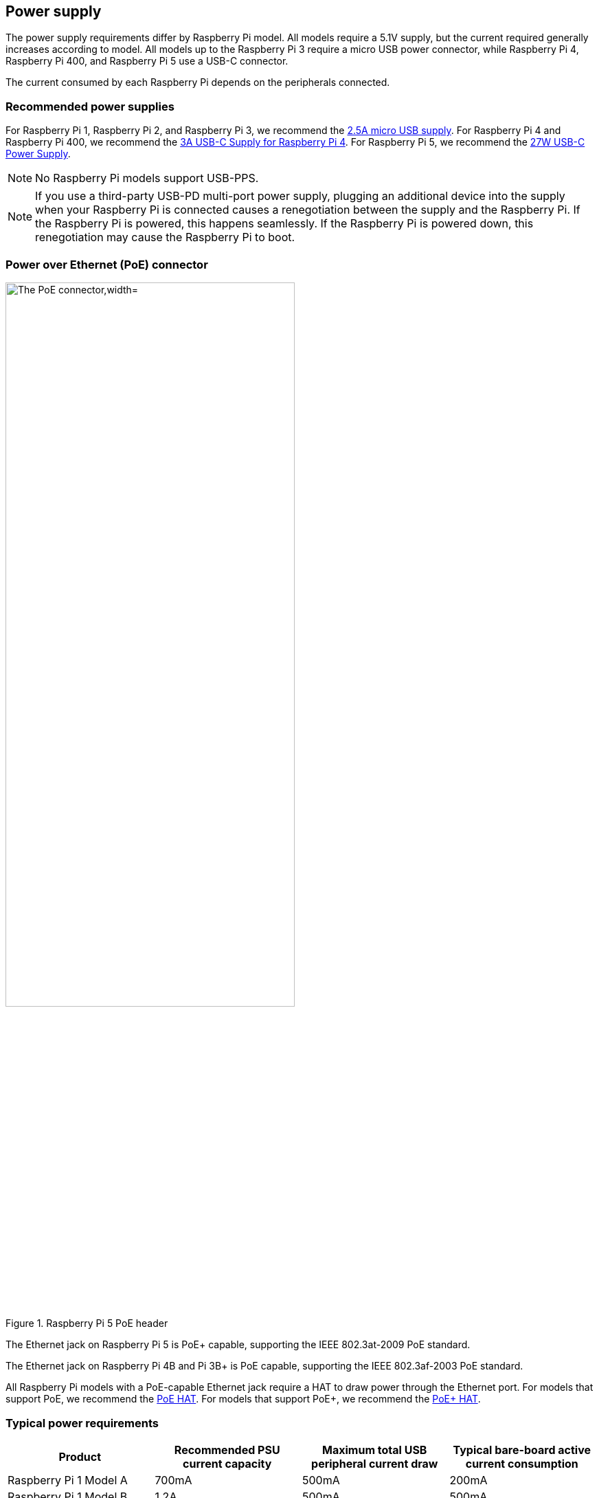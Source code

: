 == Power supply

The power supply requirements differ by Raspberry Pi model. All models require a 5.1V supply, but the current required generally increases according to model. All models up to the Raspberry Pi 3 require a micro USB power connector, while Raspberry Pi 4, Raspberry Pi 400, and Raspberry Pi 5 use a USB-C connector.

The current consumed by each Raspberry Pi depends on the peripherals connected.

=== Recommended power supplies

For Raspberry Pi 1, Raspberry Pi 2, and Raspberry Pi 3, we recommend the https://www.raspberrypi.com/products/micro-usb-power-supply/[2.5A micro USB supply]. For Raspberry Pi 4 and Raspberry Pi 400, we recommend the https://www.raspberrypi.com/products/type-c-power-supply/[3A USB-C Supply for Raspberry Pi 4]. For Raspberry Pi 5, we recommend the https://www.raspberrypi.com/products/27w-power-supply/[27W USB-C Power Supply].

NOTE: No Raspberry Pi models support USB-PPS.

NOTE: If you use a third-party USB-PD multi-port power supply, plugging an additional device into the supply when your Raspberry Pi is connected causes a renegotiation between the supply and the Raspberry Pi. If the Raspberry Pi is powered, this happens seamlessly. If the Raspberry Pi is powered down, this renegotiation may cause the Raspberry Pi to boot.

=== Power over Ethernet (PoE) connector

.Raspberry Pi 5 PoE header
image::images/poe.jpg[alt="The PoE connector,width="70%"]

The Ethernet jack on Raspberry Pi 5 is PoE+ capable, supporting the IEEE 802.3at-2009 PoE standard.

The Ethernet jack on Raspberry Pi 4B and Pi 3B+ is PoE capable, supporting the IEEE 802.3af-2003 PoE standard.

All Raspberry Pi models with a PoE-capable Ethernet jack require a HAT to draw power through the Ethernet port. For models that support PoE, we recommend the https://www.raspberrypi.com/products/poe-hat/[PoE HAT]. For models that support PoE+, we recommend the https://www.raspberrypi.com/products/poe-plus-hat/[PoE+ HAT].

=== Typical power requirements

|===
| Product | Recommended PSU current capacity | Maximum total USB peripheral current draw | Typical bare-board active current consumption

| Raspberry Pi 1 Model A
| 700mA
| 500mA
| 200mA

| Raspberry Pi 1 Model B
| 1.2A
| 500mA
| 500mA

| Raspberry Pi 1 Model A+
| 700mA
| 500mA
| 180mA

| Raspberry Pi 1 Model B+
| 1.8A
| 1.2A
| 330mA

| Raspberry Pi 2 Model B
| 1.8A
| 1.2A
| 350mA

| Raspberry Pi 3 Model B
| 2.5A
| 1.2A
| 400mA

| Raspberry Pi 3 Model A+
| 2.5A
| Limited by PSU, board, and connector ratings only.
| 350mA

| Raspberry Pi 3 Model B+
| 2.5A
| 1.2A
| 500mA

| Raspberry Pi 4 Model B
| 3.0A
| 1.2A
| 600mA

| Raspberry Pi 5
| 5.0A
| 1.6A (600mA if using a 3A power supply)
| 800mA

| Raspberry Pi 400
| 3.0A
| 1.2A
| 800mA

| Raspberry Pi Zero
| 1.2A
| Limited by PSU, board, and connector ratings only
| 100mA

| Raspberry Pi Zero W
| 1.2A
| Limited by PSU, board, and connector ratings only.
| 150mA

| Raspberry Pi Zero 2 W
| 2A
| Limited by PSU, board, and connector ratings only.
| 350mA
|===

NOTE: The Raspberry Pi 5 provides 1.6A of power to downstream USB peripherals when connected to a power supply capable of 5A at +5V (25W). When connected to any other compatible power supply, the Raspberry Pi 5 restricts downstream USB devices to 600mA of power.

Most Raspberry Pis provide enough current to USB peripherals to power most USB devices, including keyboards, mice, and adapters. However, some devices require additional current, including modems, external disks, and high-powered antenna. To connect a USB device with power requirements that exceed the values specified in the table above, connect it using an externally-powered USB hub.

The power requirements of the Raspberry Pi increase as you make use of the various interfaces on the Raspberry Pi. Combined, the GPIO pins can draw 50mA safely; each pin can individually draw up to 16mA. The HDMI port uses 50mA. The Camera Module requires 250mA. USB keyboards and mice can take as little as 100mA or as much as 1000mA. Check the power rating of the devices you plan to connect to the Raspberry Pi and purchase a power supply accordingly. If you're not sure, use an externally-powered USB hub.

You can check the status of power output to the USB ports using `vcgencmd`.

[source,bash]
----
vcgencmd get_config usb_max_current_enable
----

The following table describes the amount of power (in amps) drawn by different Raspberry Pi models during various workloads:

|===
| | | Raspberry Pi 1B+ | Raspberry Pi 2B | Raspberry Pi 3B | Raspberry Pi Zero | Raspberry Pi 4B 
| Boot | Max | 0.26 | 0.40 | 0.75 | 0.20 | 0.85
| | Avg | 0.22 | 0.22 | 0.35 | 0.15 | 0.7 
| Idle | Avg | 0.20 | 0.22 | 0.30 | 0.10 | 0.6
| Video playback (H.264) | Max | 0.30 | 0.36 |0.55 |0.23 | 0.85 
| | Avg | 0.22 | 0.28 | 0.33 | 0.16 | 0.78 
| Stress | Max | 0.35 | 0.82 | 1.34 | 0.35 | 1.25 
| | Avg | 0.32 | 0.75 | 0.85 | 0.23 | 1.2 
| Halt current | | | | 0.10 | 0.055 | 0.023 
|===

NOTE: These measurements used a standard Raspberry Pi OS image (current as of 26 Feb 2016, or June 2019 for the Raspberry Pi 4), at room temperature, with the Raspberry Pi connected to a HDMI monitor, USB keyboard, and USB mouse. The Raspberry Pi 3 Model B was connected to a wireless LAN access point, the Raspberry Pi 4 was connected to Ethernet. All these power measurements are approximate and do not take into account power consumption from additional USB devices; power consumption can easily exceed these measurements if multiple additional USB devices or a HAT are connected to the Raspberry Pi.

[.whitepaper, title="Extra PMIC features on Raspberry Pi 4 and Compute Module 4", subtitle="", link=https://pip.raspberrypi.com/categories/685-whitepapers-app-notes/documents/RP-004340-WP/Extra-PMIC-features-on-Raspberry-Pi-4-and-Compute-Module-4.pdf]
****
A number of different PMIC devices have been used on both Raspberry Pi 4 and CM4. All the PMICs provide extra functionality alongside that of voltage supply. This document describes how to access these features in software.
****

==== Decrease Raspberry Pi 5 wattage when turned off

By default, the Raspberry Pi 5 consumes around 1W to 1.4W of power when turned off. This can be decreased by manually editing the EEPROM configuration with `sudo rpi-eeprom-config -e`. Change the settings to the following:

[source]
----
BOOT_UART=1
POWER_OFF_ON_HALT=1
BOOT_ORDER=0xf416
----

This should drop the power consumption when powered down to around 0.01W.

=== Power supply warnings

On all models of Raspberry Pi since the Raspberry Pi B+ (2014) except the Zero range, there is low-voltage detection circuitry that will detect if the supply voltage drops below 4.63V (±5%). This will result in an entry being added to the kernel log.

If you see warnings, switch to a higher quality power supply and cable. Low quality power supplies can corrupt storage or cause unpredictable behaviour within the Raspberry Pi.

Voltages can drop for a variety of reasons. You may have plugged in too many high-demand USB devices. The power supply could be inadequate. Or the power supply cable could use wires that are too thin.

[.whitepaper, title="Making a more resilient file system", subtitle="", link=https://pip.raspberrypi.com/categories/685-whitepapers-app-notes/documents/RP-003610-WP/Making-a-more-resilient-file-system.pdf]
****
Raspberry Pi devices are frequently used as data storage and monitoring devices, often in places where sudden power-downs may occur. As with any computing device, power dropouts can cause storage corruption.

This white paper provides some options on how to prevent data corruption under these and other circumstances by selecting appropriate file systems and setups to ensure data integrity.
****

=== Power supplies and Raspberry Pi OS

The bootloader passes information about the power supply via device-tree `/proc/device-tree/chosen/power`. Users will typically not read this directly.

max_current:: The max current in mA
uspd_power_data_objects:: A dump of the PDOs - debug for advanced users
usb_max_current_enable:: Whether the current limiter was set to high or low
usb_over_current_detected:: Whether any USB over current occurred during boot before transferring control to the OS
reset_event:: The PMIC reset reason e.g. watchdog, over- or under-voltage, over-temperature

The PMIC has built-in ADCs that, among other things, can measure the supply voltage `EXT5V_V`. Use the following command to view ADC measurements:

[source,bash]
----
vcgencmd pmic_read_adc
----

NOTE: You can't see USB current or anything else connected directly to 5V, because this bypasses the PMIC. You should not expect this to add up to the wattage of the source power supply. However, it can be useful to monitor things like the core voltage.

=== Back-powering

The USB specification requires that USB devices must not supply current to upstream devices. If a USB device does supply current to an upstream device, then this is called back-powering. Often this happens when a badly-made powered USB hub is connected, and will result in the powered USB hub supplying power to the host Raspberry Pi. This is not recommended since the power being supplied to the Raspberry Pi via the hub will bypass the protection circuitry built into the Raspberry Pi, leaving it vulnerable to damage in the event of a power surge.
